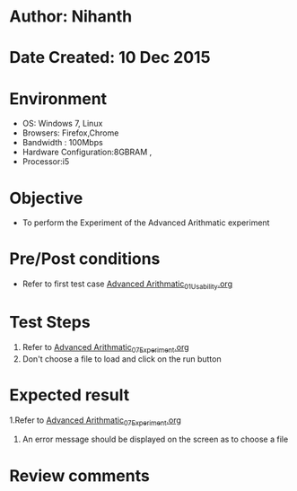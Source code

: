 * Author: Nihanth
* Date Created: 10 Dec 2015
* Environment
  - OS: Windows 7, Linux
  - Browsers: Firefox,Chrome
  - Bandwidth : 100Mbps
  - Hardware Configuration:8GBRAM , 
  - Processor:i5

* Objective
  - To perform the Experiment of the Advanced Arithmatic experiment

* Pre/Post conditions
  - Refer to first test case [[https://github.com/Virtual-Labs/problem-solving-iiith/blob/master/test-cases/integration_test-cases/Advanced Arithmatic/Advanced Arithmatic_01_Usability.org][Advanced Arithmatic_01_Usability.org]]

* Test Steps
  1. Refer to  [[https://github.com/Virtual-Labs/problem-solving-iiith/blob/master/test-cases/integration_test-cases/Advanced Arithmatic/Advanced Arithmatic_07_Experiment.org][Advanced Arithmatic_07_Experiment.org]]
  2. Don't choose a file to load and click on the run button

* Expected result
  1.Refer to  [[https://github.com/Virtual-Labs/problem-solving-iiith/blob/master/test-cases/integration_test-cases/Advanced Arithmatic/Advanced Arithmatic_07_Experiment.org][Advanced Arithmatic_07_Experiment.org]]
  4. An error message should be displayed on the screen as to choose a file

* Review comments


